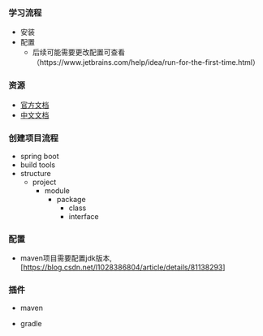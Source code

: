 *** 学习流程
- 安装
- 配置
  - 后续可能需要更改配置可查看（https://www.jetbrains.com/help/idea/run-for-the-first-time.html）


*** 资源
- [[https://www.jetbrains.com/help/idea/guided-tour-around-the-user-interface.html][官方文档]]
- [[https://github.com/judasn/IntelliJ-IDEA-Tutorial][中文文档]]


*** 创建项目流程
- spring boot
- build tools
- structure
  - project
    - module
      - package
        - class
        - interface



*** 配置
- maven项目需要配置jdk版本, [https://blog.csdn.net/l1028386804/article/details/81138293]


*** 插件
- maven


- gradle
